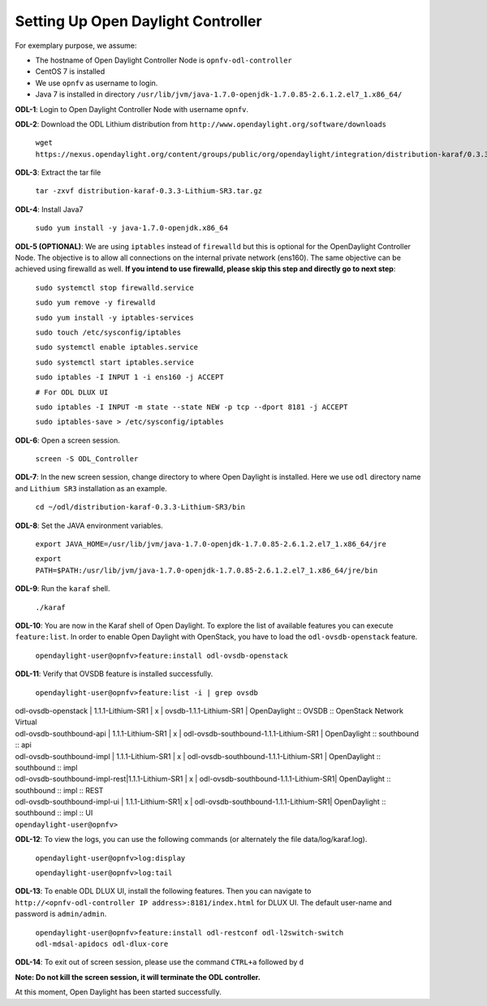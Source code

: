 ===================================
Setting Up Open Daylight Controller
===================================

For exemplary purpose, we assume:

* The hostname of Open Daylight Controller Node is ``opnfv-odl-controller``
* CentOS 7 is installed
* We use ``opnfv`` as username to login.
* Java 7 is installed in directory ``/usr/lib/jvm/java-1.7.0-openjdk-1.7.0.85-2.6.1.2.el7_1.x86_64/``

**ODL-1**: Login to Open Daylight Controller Node with username ``opnfv``.

**ODL-2**: Download the ODL Lithium distribution from
``http://www.opendaylight.org/software/downloads``

   ``wget https://nexus.opendaylight.org/content/groups/public/org/opendaylight/integration/distribution-karaf/0.3.3-Lithium-SR3/distribution-karaf-0.3.3-Lithium-SR3.tar.gz``

**ODL-3**: Extract the tar file

   ``tar -zxvf distribution-karaf-0.3.3-Lithium-SR3.tar.gz``

**ODL-4**: Install Java7

   ``sudo yum install -y java-1.7.0-openjdk.x86_64``

**ODL-5 (OPTIONAL)**: We are using ``iptables`` instead of
``firewalld`` but this is optional for the OpenDaylight Controller
Node. The objective is to allow all connections on the internal
private network (ens160). The same objective can be achieved using
firewalld as well. **If you intend to use firewalld, please skip this step and directly go to next step**:

   ``sudo systemctl stop firewalld.service``

   ``sudo yum remove -y firewalld``

   ``sudo yum install -y iptables-services``

   ``sudo touch /etc/sysconfig/iptables``

   ``sudo systemctl enable iptables.service``

   ``sudo systemctl start iptables.service``

   ``sudo iptables -I INPUT 1 -i ens160 -j ACCEPT``

   ``# For ODL DLUX UI``

   ``sudo iptables -I INPUT -m state --state NEW -p tcp --dport 8181 -j ACCEPT``

   ``sudo iptables-save > /etc/sysconfig/iptables``

**ODL-6**: Open a screen session.

   ``screen -S ODL_Controller``

**ODL-7**: In the new screen session, change directory to where Open
Daylight is installed. Here we use ``odl`` directory name and
``Lithium SR3`` installation as an example.

   ``cd ~/odl/distribution-karaf-0.3.3-Lithium-SR3/bin``

**ODL-8**: Set the JAVA environment variables.

   ``export JAVA_HOME=/usr/lib/jvm/java-1.7.0-openjdk-1.7.0.85-2.6.1.2.el7_1.x86_64/jre``

   ``export PATH=$PATH:/usr/lib/jvm/java-1.7.0-openjdk-1.7.0.85-2.6.1.2.el7_1.x86_64/jre/bin``

**ODL-9**: Run the ``karaf`` shell.

   ``./karaf``

**ODL-10**: You are now in the Karaf shell of Open Daylight. To explore the list of available features you can execute
``feature:list``. In order to enable Open Daylight with OpenStack, you have to load the ``odl-ovsdb-openstack``
feature.

   ``opendaylight-user@opnfv>feature:install odl-ovsdb-openstack``

**ODL-11**: Verify that OVSDB feature is installed successfully.

    ``opendaylight-user@opnfv>feature:list -i | grep ovsdb``

|    odl-ovsdb-openstack | 1.1.1-Lithium-SR1       | x  | ovsdb-1.1.1-Lithium-SR1 | OpenDaylight :: OVSDB :: OpenStack Network Virtual
|    odl-ovsdb-southbound-api  | 1.1.1-Lithium-SR1 | x  | odl-ovsdb-southbound-1.1.1-Lithium-SR1 | OpenDaylight :: southbound :: api
|    odl-ovsdb-southbound-impl | 1.1.1-Lithium-SR1 | x  | odl-ovsdb-southbound-1.1.1-Lithium-SR1 | OpenDaylight :: southbound :: impl
|    odl-ovsdb-southbound-impl-rest|1.1.1-Lithium-SR1 | x | odl-ovsdb-southbound-1.1.1-Lithium-SR1| OpenDaylight :: southbound :: impl :: REST
|    odl-ovsdb-southbound-impl-ui  | 1.1.1-Lithium-SR1| x | odl-ovsdb-southbound-1.1.1-Lithium-SR1| OpenDaylight :: southbound :: impl :: UI
|    ``opendaylight-user@opnfv>``

**ODL-12**: To view the logs, you can use the following commands (or alternately the file data/log/karaf.log).

    ``opendaylight-user@opnfv>log:display``

    ``opendaylight-user@opnfv>log:tail``

**ODL-13**: To enable ODL DLUX UI, install the following features.
Then you can navigate to
``http://<opnfv-odl-controller IP address>:8181/index.html`` for DLUX
UI. The default user-name and password is ``admin/admin``.

    ``opendaylight-user@opnfv>feature:install odl-restconf odl-l2switch-switch odl-mdsal-apidocs odl-dlux-core``

**ODL-14**: To exit out of screen session, please use the command ``CTRL+a`` followed by ``d``

**Note: Do not kill the screen session, it will terminate the ODL controller.**

At this moment, Open Daylight has been started successfully.

